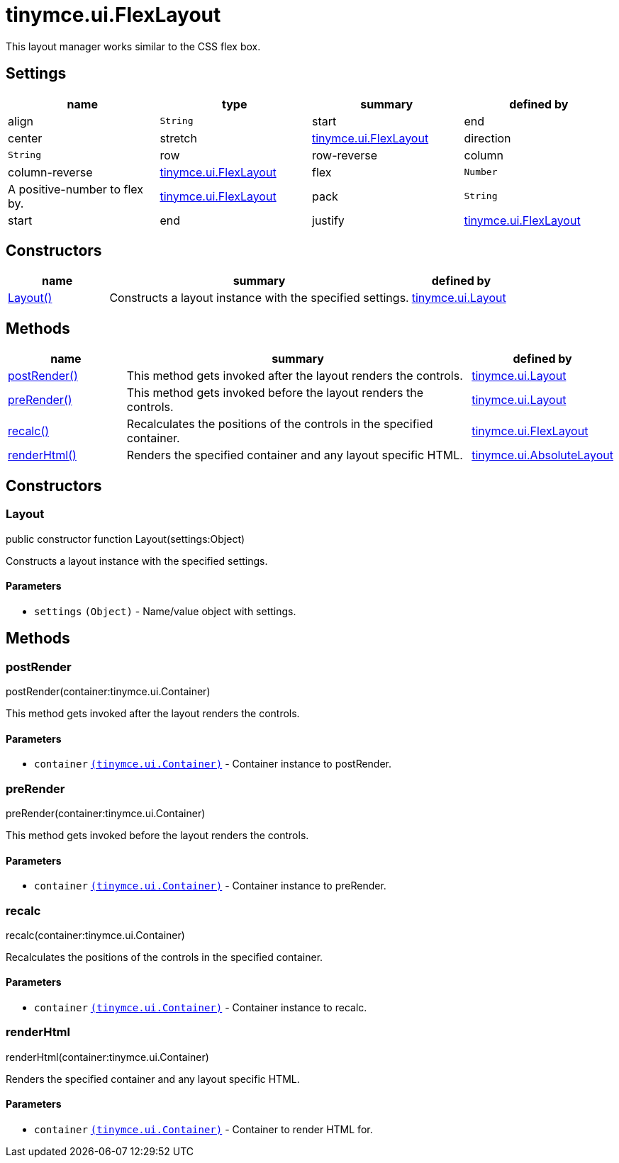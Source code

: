 :rootDir: ./../../
:partialsDir: {rootDir}partials/
= tinymce.ui.FlexLayout

This layout manager works similar to the CSS flex box.

[[settings]]
== Settings

[cols=",,,",options="header",]
|===
|name |type |summary |defined by
|align |`+String+` |start|end|center|stretch |link:{rootDir}api/tinymce.ui/tinymce.ui.flexlayout.html[tinymce.ui.FlexLayout]
|direction |`+String+` |row|row-reverse|column|column-reverse |link:{rootDir}api/tinymce.ui/tinymce.ui.flexlayout.html[tinymce.ui.FlexLayout]
|flex |`+Number+` |A positive-number to flex by. |link:{rootDir}api/tinymce.ui/tinymce.ui.flexlayout.html[tinymce.ui.FlexLayout]
|pack |`+String+` |start|end|justify |link:{rootDir}api/tinymce.ui/tinymce.ui.flexlayout.html[tinymce.ui.FlexLayout]
|===

[[constructors]]
== Constructors

[cols="1,3,1",options="header",]
|===
|name |summary |defined by
|link:#layout[Layout()] |Constructs a layout instance with the specified settings. |link:{rootDir}api/tinymce.ui/tinymce.ui.layout.html[tinymce.ui.Layout]
|===

[[methods]]
== Methods

[cols="1,3,1",options="header",]
|===
|name |summary |defined by
|link:#postrender[postRender()] |This method gets invoked after the layout renders the controls. |link:{rootDir}api/tinymce.ui/tinymce.ui.layout.html[tinymce.ui.Layout]
|link:#prerender[preRender()] |This method gets invoked before the layout renders the controls. |link:{rootDir}api/tinymce.ui/tinymce.ui.layout.html[tinymce.ui.Layout]
|link:#recalc[recalc()] |Recalculates the positions of the controls in the specified container. |link:{rootDir}api/tinymce.ui/tinymce.ui.flexlayout.html[tinymce.ui.FlexLayout]
|link:#renderhtml[renderHtml()] |Renders the specified container and any layout specific HTML. |link:{rootDir}api/tinymce.ui/tinymce.ui.absolutelayout.html[tinymce.ui.AbsoluteLayout]
|===

== Constructors

[[layout]]
=== Layout

public constructor function Layout(settings:Object)

Constructs a layout instance with the specified settings.

[[parameters]]
==== Parameters

* `+settings+` `+(Object)+` - Name/value object with settings.

== Methods

[[postrender]]
=== postRender

postRender(container:tinymce.ui.Container)

This method gets invoked after the layout renders the controls.

==== Parameters

* `+container+` link:{rootDir}api/tinymce.ui/tinymce.ui.container.html[`+(tinymce.ui.Container)+`] - Container instance to postRender.

[[prerender]]
=== preRender

preRender(container:tinymce.ui.Container)

This method gets invoked before the layout renders the controls.

==== Parameters

* `+container+` link:{rootDir}api/tinymce.ui/tinymce.ui.container.html[`+(tinymce.ui.Container)+`] - Container instance to preRender.

[[recalc]]
=== recalc

recalc(container:tinymce.ui.Container)

Recalculates the positions of the controls in the specified container.

==== Parameters

* `+container+` link:{rootDir}api/tinymce.ui/tinymce.ui.container.html[`+(tinymce.ui.Container)+`] - Container instance to recalc.

[[renderhtml]]
=== renderHtml

renderHtml(container:tinymce.ui.Container)

Renders the specified container and any layout specific HTML.

==== Parameters

* `+container+` link:{rootDir}api/tinymce.ui/tinymce.ui.container.html[`+(tinymce.ui.Container)+`] - Container to render HTML for.
